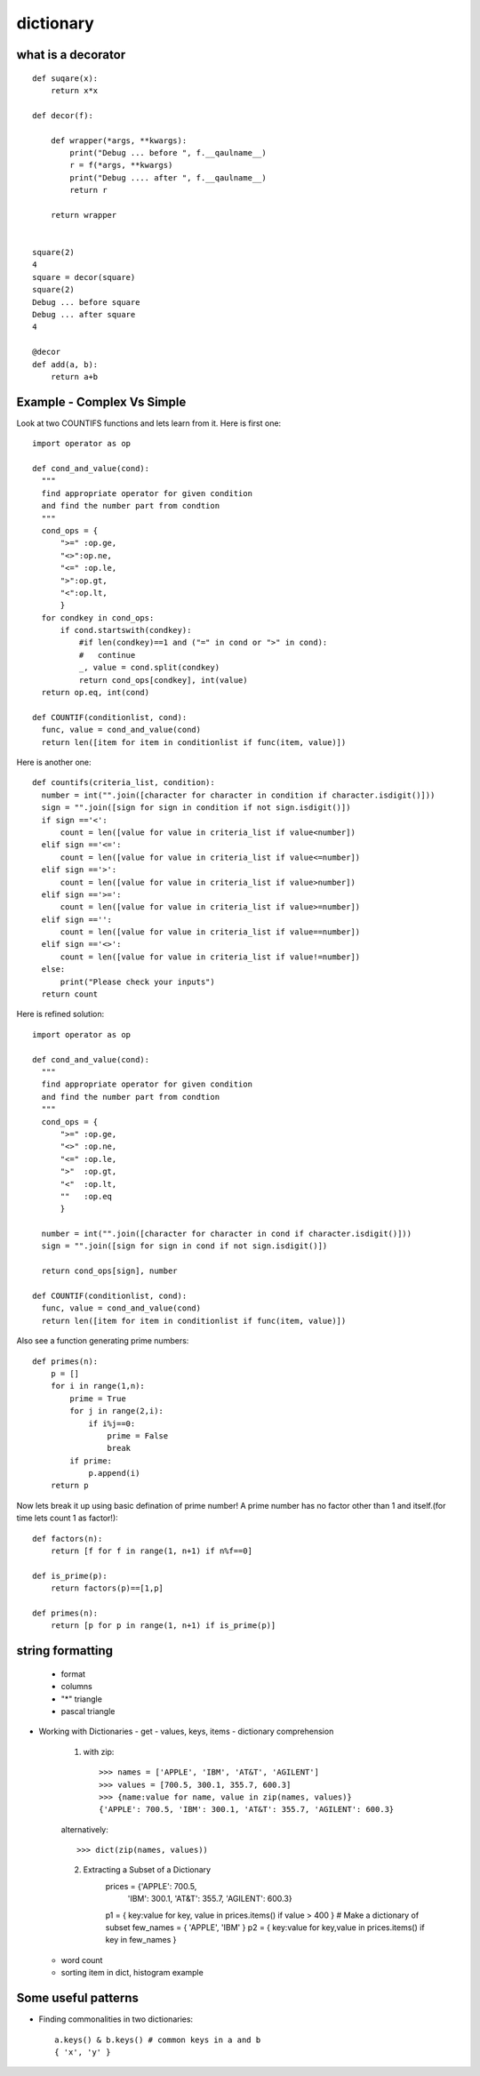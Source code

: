 dictionary
==========

what is a decorator
-------------------
::

  def suqare(x):
      return x*x

  def decor(f):

      def wrapper(*args, **kwargs):
          print("Debug ... before ", f.__qaulname__)
          r = f(*args, **kwargs)
          print("Debug .... after ", f.__qaulname__)
          return r

      return wrapper


  square(2)
  4
  square = decor(square)
  square(2)
  Debug ... before square
  Debug ... after square
  4

  @decor
  def add(a, b):
      return a+b


Example - Complex Vs Simple
---------------------------
Look at two COUNTIFS functions and lets learn from it. Here is first one::

  import operator as op

  def cond_and_value(cond):
    """
    find appropriate operator for given condition
    and find the number part from condtion
    """
    cond_ops = {
        ">=" :op.ge,
        "<>":op.ne,
        "<=" :op.le,
        ">":op.gt,
        "<":op.lt,
        }
    for condkey in cond_ops:
        if cond.startswith(condkey):
            #if len(condkey)==1 and ("=" in cond or ">" in cond):
            #   continue
            _, value = cond.split(condkey)
            return cond_ops[condkey], int(value)
    return op.eq, int(cond)

  def COUNTIF(conditionlist, cond):
    func, value = cond_and_value(cond)
    return len([item for item in conditionlist if func(item, value)])

Here is another one::

  def countifs(criteria_list, condition):
    number = int("".join([character for character in condition if character.isdigit()]))
    sign = "".join([sign for sign in condition if not sign.isdigit()])
    if sign =='<':
        count = len([value for value in criteria_list if value<number])
    elif sign =='<=':
        count = len([value for value in criteria_list if value<=number])
    elif sign =='>':
        count = len([value for value in criteria_list if value>number])
    elif sign =='>=':
        count = len([value for value in criteria_list if value>=number])
    elif sign =='':
        count = len([value for value in criteria_list if value==number])
    elif sign =='<>':
        count = len([value for value in criteria_list if value!=number])
    else:
        print("Please check your inputs")
    return count

Here is refined solution::

  import operator as op

  def cond_and_value(cond):
    """
    find appropriate operator for given condition
    and find the number part from condtion
    """
    cond_ops = {
        ">=" :op.ge,
        "<>" :op.ne,
        "<=" :op.le,
        ">"  :op.gt,
        "<"  :op.lt,
        ""   :op.eq
        }

    number = int("".join([character for character in cond if character.isdigit()]))
    sign = "".join([sign for sign in cond if not sign.isdigit()])

    return cond_ops[sign], number

  def COUNTIF(conditionlist, cond):
    func, value = cond_and_value(cond)
    return len([item for item in conditionlist if func(item, value)])


Also see a function generating prime numbers::

  def primes(n):
      p = []
      for i in range(1,n):
          prime = True
          for j in range(2,i):
              if i%j==0:
                  prime = False
                  break
          if prime:
              p.append(i)
      return p

Now lets break it up using basic defination of prime number! A prime number has
no factor other than 1 and itself.(for time lets count 1 as factor!)::

  def factors(n):
      return [f for f in range(1, n+1) if n%f==0]

  def is_prime(p):
      return factors(p)==[1,p]

  def primes(n):
      return [p for p in range(1, n+1) if is_prime(p)]

string formatting
-----------------
  - format
  - columns
  - "*" triangle
  - pascal triangle

- Working with Dictionaries
  - get
  - values, keys, items
  - dictionary comprehension

    1. with zip::

        >>> names = ['APPLE', 'IBM', 'AT&T', 'AGILENT']
        >>> values = [700.5, 300.1, 355.7, 600.3]
        >>> {name:value for name, value in zip(names, values)}
        {'APPLE': 700.5, 'IBM': 300.1, 'AT&T': 355.7, 'AGILENT': 600.3}

    alternatively::

        >>> dict(zip(names, values))

    2. Extracting a Subset of a Dictionary
        prices = {'APPLE': 700.5,
                  'IBM': 300.1,
                  'AT&T': 355.7,
                  'AGILENT': 600.3}

        p1 = { key:value for key, value in prices.items() if value > 400 }
        # Make a dictionary of subset
        few_names = { 'APPLE', 'IBM' }
        p2 = { key:value for key,value in prices.items() if key in few_names }

  - word count
  - sorting item in dict, histogram example

Some useful patterns
--------------------

- Finding commonalities in two dictionaries::

    a.keys() & b.keys() # common keys in a and b
    { 'x', 'y' }
